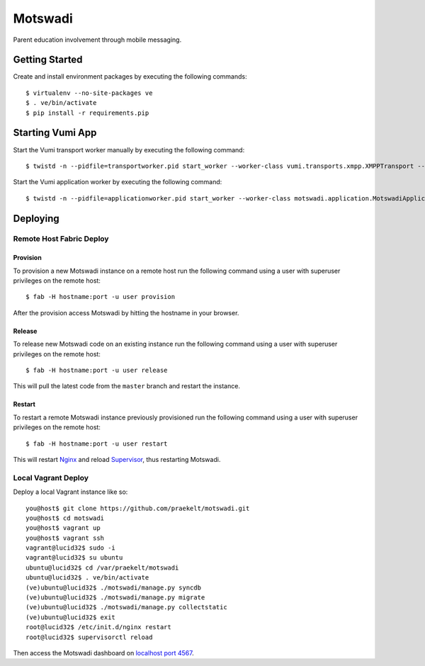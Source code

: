 ========
Motswadi
========

Parent education involvement through mobile messaging.

Getting Started
===============

Create and install environment packages by executing the following commands::

    $ virtualenv --no-site-packages ve
    $ . ve/bin/activate
    $ pip install -r requirements.pip


Starting Vumi App
=================

Start the Vumi transport worker manually by executing the following command::

    $ twistd -n --pidfile=transportworker.pid start_worker --worker-class vumi.transports.xmpp.XMPPTransport --config=./transport.yaml

Start the Vumi application worker by executing the following command::

    $ twistd -n --pidfile=applicationworker.pid start_worker --worker-class motswadi.application.MotswadiApplicationWorker --set-option=transport_name:xmpp_transport --set-option=worker_name:motswadi_worker


Deploying
=========

Remote Host Fabric Deploy
-------------------------

Provision
+++++++++
To provision a new Motswadi instance on a remote host run the following command using a user with superuser privileges on the remote host:: 
    
    $ fab -H hostname:port -u user provision

After the provision access Motswadi by hitting the hostname in your browser.

Release
+++++++
To release new Motswadi code on an existing instance run the following command using a user with superuser privileges on the remote host:: 
    
    $ fab -H hostname:port -u user release

This will pull the latest code from the ``master`` branch and restart the instance.

Restart
+++++++
To restart a remote Motswadi instance previously provisioned run the following command using a user with superuser privileges on the remote host:: 
    
    $ fab -H hostname:port -u user restart

This will restart `Nginx <http://wiki.nginx.org/Main>`_ and reload `Supervisor <http://supervisord.org/>`_, thus restarting Motswadi.

Local Vagrant Deploy
--------------------
Deploy a local Vagrant instance like so::
    
    you@host$ git clone https://github.com/praekelt/motswadi.git
    you@host$ cd motswadi
    you@host$ vagrant up
    you@host$ vagrant ssh
    vagrant@lucid32$ sudo -i
    vagrant@lucid32$ su ubuntu
    ubuntu@lucid32$ cd /var/praekelt/motswadi
    ubuntu@lucid32$ . ve/bin/activate
    (ve)ubuntu@lucid32$ ./motswadi/manage.py syncdb
    (ve)ubuntu@lucid32$ ./motswadi/manage.py migrate
    (ve)ubuntu@lucid32$ ./motswadi/manage.py collectstatic
    (ve)ubuntu@lucid32$ exit
    root@lucid32$ /etc/init.d/nginx restart
    root@lucid32$ supervisorctl reload

Then access the Motswadi dashboard on `localhost port 4567 <http://localhost:4567>`_.

